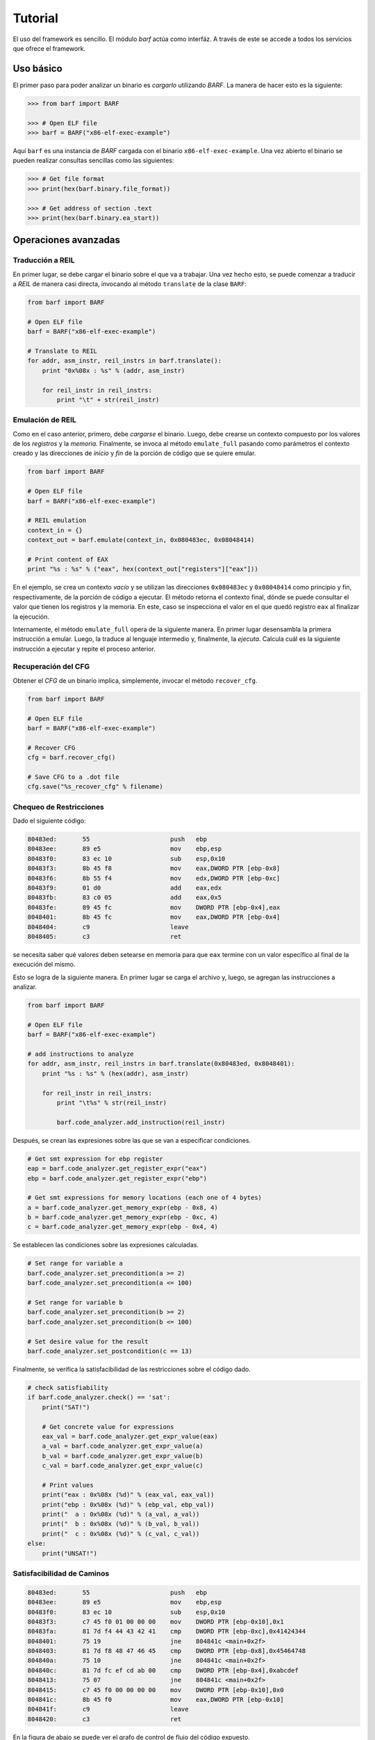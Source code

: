 Tutorial
========

El uso del framework es sencillo. El módulo *barf* actúa como interfáz. A
través de este se accede a todos los servicios que ofrece el framework.

Uso básico
----------

El primer paso para poder analizar un binario es *cargarlo* utilizando *BARF*.
La manera de hacer esto es la siguiente:

.. code-block:: python

    >>> from barf import BARF

    >>> # Open ELF file
    >>> barf = BARF("x86-elf-exec-example")

Aquí ``barf`` es una instancia de *BARF* cargada con el binario
``x86-elf-exec-example``. Una vez abierto el binario se pueden realizar
consultas sencillas como las siguientes:

.. code-block:: python

    >>> # Get file format
    >>> print(hex(barf.binary.file_format))

    >>> # Get address of section .text
    >>> print(hex(barf.binary.ea_start))

Operaciones avanzadas
---------------------

Traducción a REIL
^^^^^^^^^^^^^^^^^

En primer lugar, se debe cargar el binario sobre el que va a trabajar. Una vez
hecho esto, se puede comenzar a traducir a *REIL* de manera casi directa,
invocando al método ``translate`` de la clase ``BARF``:

.. code-block:: python

    from barf import BARF

    # Open ELF file
    barf = BARF("x86-elf-exec-example")

    # Translate to REIL
    for addr, asm_instr, reil_instrs in barf.translate():
        print "0x%08x : %s" % (addr, asm_instr)

        for reil_instr in reil_instrs:
            print "\t" + str(reil_instr)

Emulación de REIL
^^^^^^^^^^^^^^^^^

Como en el caso anterior, primero, debe *cargarse* el binario. Luego, debe
crearse un contexto compuesto por los valores de los *registros* y la *memoria*.
Finalmente, se invoca al método ``emulate_full`` pasando como parámetros el
contexto creado y las direcciones de *inicio* y *fin* de la porción de código
que se quiere emular.

.. code-block:: python

    from barf import BARF

    # Open ELF file
    barf = BARF("x86-elf-exec-example")

    # REIL emulation
    context_in = {}
    context_out = barf.emulate(context_in, 0x080483ec, 0x08048414)

    # Print content of EAX
    print "%s : %s" % ("eax", hex(context_out["registers"]["eax"]))

En el ejemplo, se crea un contexto *vacío* y se utilizan las direcciones
``0x080483ec`` y ``0x08048414`` como principio y fin, respectivamente, de
la porción de código a ejecutar. El método retorna el contexto final, dónde
se puede consultar el valor que tienen los registros y la memoria. En este, caso
se inspecciona el valor en el que quedó registro ``eax`` al finalizar la
ejecución.

Internamente, el método ``emulate_full`` opera de la siguiente manera. En
primer lugar desensambla la primera instrucción a emular. Luego, la traduce al
lenguaje intermedio y, finalmente, la *ejecuta*. Calcula cuál es la siguiente
instrucción a ejecutar y repite el proceso anterior.

Recuperación del CFG
^^^^^^^^^^^^^^^^^^^^

Obtener el *CFG* de un binario implica, simplemente, invocar el método
``recover_cfg``.

.. code-block:: python

    from barf import BARF

    # Open ELF file
    barf = BARF("x86-elf-exec-example")

    # Recover CFG
    cfg = barf.recover_cfg()

    # Save CFG to a .dot file
    cfg.save("%s_recover_cfg" % filename)

Chequeo de Restricciones
^^^^^^^^^^^^^^^^^^^^^^^^

Dado el siguiente código:

.. code-block:: objdump

     80483ed:       55                      push   ebp
     80483ee:       89 e5                   mov    ebp,esp
     80483f0:       83 ec 10                sub    esp,0x10
     80483f3:       8b 45 f8                mov    eax,DWORD PTR [ebp-0x8]
     80483f6:       8b 55 f4                mov    edx,DWORD PTR [ebp-0xc]
     80483f9:       01 d0                   add    eax,edx
     80483fb:       83 c0 05                add    eax,0x5
     80483fe:       89 45 fc                mov    DWORD PTR [ebp-0x4],eax
     8048401:       8b 45 fc                mov    eax,DWORD PTR [ebp-0x4]
     8048404:       c9                      leave
     8048405:       c3                      ret

se necesita saber qué valores deben setearse en memoria para que ``eax``
termine con un valor específico al final de la execución del mismo.

Esto se logra de la siguiente manera. En primer lugar se carga el archivo y,
luego, se agregan las instrucciones a analizar.

.. code-block:: python

    from barf import BARF

    # Open ELF file
    barf = BARF("x86-elf-exec-example")

    # add instructions to analyze
    for addr, asm_instr, reil_instrs in barf.translate(0x80483ed, 0x8048401):
        print "%s : %s" % (hex(addr), asm_instr)

        for reil_instr in reil_instrs:
            print "\t%s" % str(reil_instr)

            barf.code_analyzer.add_instruction(reil_instr)

Después, se crean las expresiones sobre las que se van a especificar
condiciones.

.. code-block:: python

    # Get smt expression for ebp register
    eap = barf.code_analyzer.get_register_expr("eax")
    ebp = barf.code_analyzer.get_register_expr("ebp")

    # Get smt expressions for memory locations (each one of 4 bytes)
    a = barf.code_analyzer.get_memory_expr(ebp - 0x8, 4)
    b = barf.code_analyzer.get_memory_expr(ebp - 0xc, 4)
    c = barf.code_analyzer.get_memory_expr(ebp - 0x4, 4)

Se establecen las condiciones sobre las expresiones calculadas.

.. code-block:: python

    # Set range for variable a
    barf.code_analyzer.set_precondition(a >= 2)
    barf.code_analyzer.set_precondition(a <= 100)

    # Set range for variable b
    barf.code_analyzer.set_precondition(b >= 2)
    barf.code_analyzer.set_precondition(b <= 100)

    # Set desire value for the result
    barf.code_analyzer.set_postcondition(c == 13)

Finalmente, se verifica la satisfacibilidad de las restricciones sobre el
código dado.

.. code-block:: python

    # check satisfiability
    if barf.code_analyzer.check() == 'sat':
        print("SAT!")

        # Get concrete value for expressions
        eax_val = barf.code_analyzer.get_expr_value(eax)
        a_val = barf.code_analyzer.get_expr_value(a)
        b_val = barf.code_analyzer.get_expr_value(b)
        c_val = barf.code_analyzer.get_expr_value(c)

        # Print values
        print("eax : 0x%08x (%d)" % (eax_val, eax_val))
        print("ebp : 0x%08x (%d)" % (ebp_val, ebp_val))
        print("  a : 0x%08x (%d)" % (a_val, a_val))
        print("  b : 0x%08x (%d)" % (b_val, b_val))
        print("  c : 0x%08x (%d)" % (c_val, c_val))
    else:
        print("UNSAT!")

Satisfacibilidad de Caminos
^^^^^^^^^^^^^^^^^^^^^^^^^^^

.. code-block:: objdump

     80483ed:       55                      push   ebp
     80483ee:       89 e5                   mov    ebp,esp
     80483f0:       83 ec 10                sub    esp,0x10
     80483f3:       c7 45 f0 01 00 00 00    mov    DWORD PTR [ebp-0x10],0x1
     80483fa:       81 7d f4 44 43 42 41    cmp    DWORD PTR [ebp-0xc],0x41424344
     8048401:       75 19                   jne    804841c <main+0x2f>
     8048403:       81 7d f8 48 47 46 45    cmp    DWORD PTR [ebp-0x8],0x45464748
     804840a:       75 10                   jne    804841c <main+0x2f>
     804840c:       81 7d fc ef cd ab 00    cmp    DWORD PTR [ebp-0x4],0xabcdef
     8048413:       75 07                   jne    804841c <main+0x2f>
     8048415:       c7 45 f0 00 00 00 00    mov    DWORD PTR [ebp-0x10],0x0
     804841c:       8b 45 f0                mov    eax,DWORD PTR [ebp-0x10]
     804841f:       c9                      leave
     8048420:       c3                      ret

En la figura de abajo se puede ver el grafo de control de flujo del código
expuesto.

.. figure:: images/constraint3_cfg.png
   :scale: 70 %
   :alt: Control Flow Graph
   :align: center

   Control Flow Graph

Se puede ver que hay varios caminos que para llegar desde el primer al último
nodo. Una pregunta que surge es: son todos estos caminos posibles de realizarse?
En caso de que se puedan recorrer, qué valores deben setearse en memoria o en
los registros para recorrerlos?

Para responder estas preguntas podemos hacer lo siguiente. En primer lugar,
se debe recuperar el grafo de control de flujo del código que se está
analizando.

.. code-block:: python

    from barf import BARF

    # Open ELF file
    barf = BARF("x86-elf-exec-example")

    # Recover control flow graph
    cfg = barf.recover_cfg(0x80483ed, 0x8048420)

Luego, se establece un valor acorde para el *stack* (esto no es estrictamente
necesario).

.. code-block:: python

    esp = barf.code_analyzer.get_register_expr("esp")

    barf.code_analyzer.set_precondition(esp == 0xffffceec)

Finalmente, se itera sobre todos los caminos entre el nodo *inicial*
(``0x080483ed``) y el final (``0x08048420``), y se chequea la satisfacibilidad
del mismo. En caso de ser satisfacible, se pide al analizador que retorne los
uno de posibles valores que pueden tomar las direcciones de memoria involucradas
para retorrer ese camino en particular.

.. code-block:: python

    for bb_path in cfg.all_simple_bb_paths(start_address, end_address):
        print("    [+] Path : %s" % " -> ".join((map(lambda o : hex(o.address), bb_path))))

        is_sat = barf.code_analyzer.check_path_satisfiability(bb_path, start_address, verbose=False)

        print("        Satisfiable ? : %s" % str(is_sat))

        if is_sat:
            ebp = barf.code_analyzer.get_register_expr("ebp")

            rv = barf.code_analyzer.get_memory_expr(ebp - 0x10, 4)
            cookie1 = barf.code_analyzer.get_memory_expr(ebp - 0xc, 4)
            cookie2 = barf.code_analyzer.get_memory_expr(ebp - 0x8, 4)
            cookie3 = barf.code_analyzer.get_memory_expr(ebp - 0x4, 4)

            rv_val = barf.code_analyzer.get_expr_value(rv)
            cookie1_val = barf.code_analyzer.get_expr_value(cookie1)
            cookie2_val = barf.code_analyzer.get_expr_value(cookie2)
            cookie3_val = barf.code_analyzer.get_expr_value(cookie3)

            print("          esp : 0x%08x" % barf.code_analyzer.get_expr_value(esp))
            print("          ebp : 0x%08x" % barf.code_analyzer.get_expr_value(ebp))

            print("          cookie1: 0x%08x (%d)" % (cookie1_val, cookie1_val))
            print("          cookie2: 0x%08x (%d)" % (cookie2_val, cookie2_val))
            print("          cookie3: 0x%08x (%d)" % (cookie3_val, cookie3_val))

            print("          rv: 0x%08x (%d)" % (rv_val, rv_val))

        print("")
